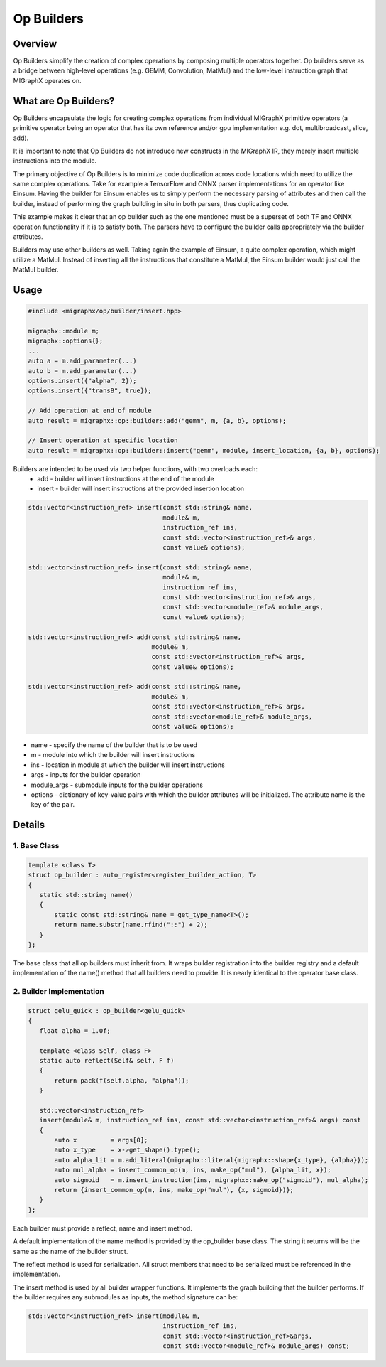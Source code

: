 ==================================
Op Builders
==================================

Overview
========

Op Builders simplify the creation of complex operations by composing multiple operators together. 
Op builders serve as a bridge between high-level operations (e.g. GEMM, Convolution, MatMul) and the low-level instruction graph that MIGraphX operates on.

What are Op Builders?
=====================

Op Builders encapsulate the logic for creating complex operations from individual MIGraphX primitive operators 
(a primitive operator being an operator that has its own reference and/or gpu implementation e.g. dot, multibroadcast, slice, add).

It is important to note that Op Builders do not introduce new constructs in the MIGraphX IR, they merely insert multiple instructions into the module.

The primary objective of Op Builders is to minimize code duplication across code locations which need to utilize the same complex operations. 
Take for example a TensorFlow and ONNX parser implementations for an operator like Einsum. Having the builder for Einsum enables us to simply perform the necessary 
parsing of attributes and then call the builder, instead of performing the graph building in situ in both parsers, thus duplicating code.

This example makes it clear that an op builder such as the one mentioned must be a superset of both TF and ONNX operation functionality if it is to satisfy both. 
The parsers have to configure the builder calls appropriately via the builder attributes.

Builders may use other builders as well. Taking again the example of Einsum, a quite complex operation, which might utilize a MatMul. 
Instead of inserting all the instructions that constitute a MatMul, the Einsum builder would just call the MatMul builder.


Usage 
===============

.. code-block:: cpp

    #include <migraphx/op/builder/insert.hpp>

    migraphx::module m;
    migraphx::options{};
    ...
    auto a = m.add_parameter(...)
    auto b = m.add_parameter(...)
    options.insert({"alpha", 2});
    options.insert({"transB", true});

    // Add operation at end of module
    auto result = migraphx::op::builder::add("gemm", m, {a, b}, options);

    // Insert operation at specific location
    auto result = migraphx::op::builder::insert("gemm", module, insert_location, {a, b}, options);

Builders are intended to be used via two helper functions, with two overloads each:
 * add - builder will insert instructions at the end of the module
 * insert - builder will insert instructions at the provided insertion location

.. code-block:: cpp

    std::vector<instruction_ref> insert(const std::string& name,
                                        module& m,
                                        instruction_ref ins,
                                        const std::vector<instruction_ref>& args,
                                        const value& options);
    
    std::vector<instruction_ref> insert(const std::string& name,
                                        module& m,
                                        instruction_ref ins,
                                        const std::vector<instruction_ref>& args,
                                        const std::vector<module_ref>& module_args,
                                        const value& options);
    
    std::vector<instruction_ref> add(const std::string& name,
                                     module& m,
                                     const std::vector<instruction_ref>& args,
                                     const value& options);
    
    std::vector<instruction_ref> add(const std::string& name,
                                     module& m,
                                     const std::vector<instruction_ref>& args,
                                     const std::vector<module_ref>& module_args,
                                     const value& options);


* name - specify the name of the builder that is to be used
* m - module into which the builder will insert instructions
* ins - location in module at which the builder will insert instructions
* args - inputs for the builder operation
* module_args - submodule inputs for the builder operations
* options - dictionary of key-value pairs with which the builder attributes will be initialized. The attribute name is the key of the pair. 

Details
============

1. Base Class
~~~~~~~~~~~~~~~~~~~~~~

.. code-block:: cpp

 template <class T>
 struct op_builder : auto_register<register_builder_action, T>
 {
    static std::string name()
    {
        static const std::string& name = get_type_name<T>();
        return name.substr(name.rfind("::") + 2);
    }
 };

The base class that all op builders must inherit from. It wraps builder registration into the builder registry and a 
default implementation of the name() method that all builders need to provide. It is nearly identical to the operator base class.

2. Builder  Implementation
~~~~~~~~~~~~~~~~~~~~~~~~~~~

.. code-block:: cpp

 struct gelu_quick : op_builder<gelu_quick>
 {
    float alpha = 1.0f;

    template <class Self, class F>
    static auto reflect(Self& self, F f)
    {
        return pack(f(self.alpha, "alpha"));
    }

    std::vector<instruction_ref>
    insert(module& m, instruction_ref ins, const std::vector<instruction_ref>& args) const
    {
        auto x         = args[0];
        auto x_type    = x->get_shape().type();
        auto alpha_lit = m.add_literal(migraphx::literal{migraphx::shape{x_type}, {alpha}});
        auto mul_alpha = insert_common_op(m, ins, make_op("mul"), {alpha_lit, x});
        auto sigmoid   = m.insert_instruction(ins, migraphx::make_op("sigmoid"), mul_alpha);
        return {insert_common_op(m, ins, make_op("mul"), {x, sigmoid})};
    }
 };

Each builder must provide a reflect, name and insert method.

A default implementation of the name method is provided by the op_builder base class. The string it returns will be the same as the name of the builder struct.

The reflect method is used for serialization. All struct members that need to be serialized must be referenced in the implementation.

The insert method is used by all builder wrapper functions. It implements the graph building that the builder performs. If the builder requires any submodules as inputs, the method signature can be:

.. code-block:: cpp

 std::vector<instruction_ref> insert(module& m, 
                                     instruction_ref ins, 
                                     const std::vector<instruction_ref>&args, 
                                     const std::vector<module_ref>& module_args) const;